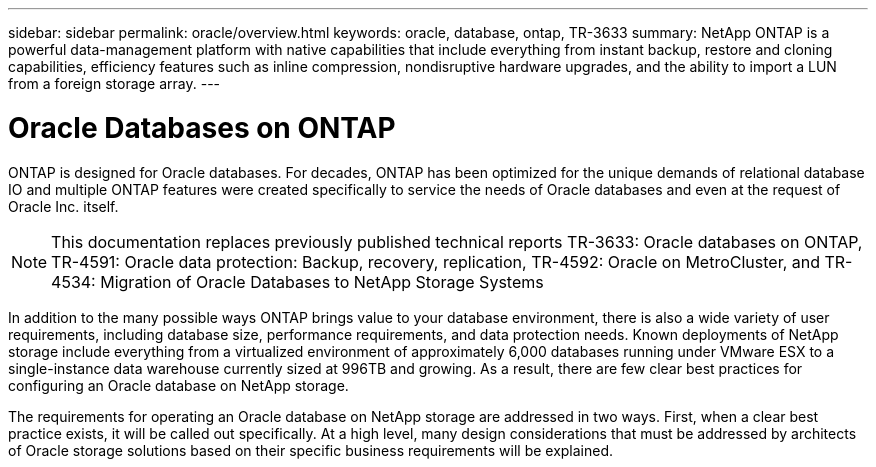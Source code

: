 ---
sidebar: sidebar
permalink: oracle/overview.html
keywords: oracle, database, ontap, TR-3633
summary: NetApp ONTAP is a powerful data-management platform with native capabilities that include everything from instant backup, restore and cloning capabilities, efficiency features such as inline compression, nondisruptive hardware upgrades, and the ability to import a LUN from a foreign storage array.
---

= Oracle Databases on ONTAP
:hardbreaks:
:nofooter:
:icons: font
:linkattrs:
:imagesdir: ./../media/

[.lead]
ONTAP is designed for Oracle databases. For decades, ONTAP has been optimized for the unique demands of relational database IO and multiple ONTAP features were created specifically to service the needs of Oracle databases and even at the request of Oracle Inc. itself.

[NOTE]
This documentation replaces previously published technical reports TR-3633: Oracle databases on ONTAP, TR-4591: Oracle data protection: Backup, recovery, replication, TR-4592: Oracle on MetroCluster, and TR-4534: Migration of Oracle Databases to NetApp Storage Systems

In addition to the many possible ways ONTAP brings value to your database environment, there is also a wide variety of user requirements, including database size, performance requirements, and data protection needs. Known deployments of NetApp storage include everything from a virtualized environment of approximately 6,000 databases running under VMware ESX to a single-instance data warehouse currently sized at 996TB and growing. As a result, there are few clear best practices for configuring an Oracle database on NetApp storage.

The requirements for operating an Oracle database on NetApp storage are addressed in two ways. First, when a clear best practice exists, it will be called out specifically. At a high level, many design considerations that must be addressed by architects of Oracle storage solutions based on their specific business requirements will be explained.
